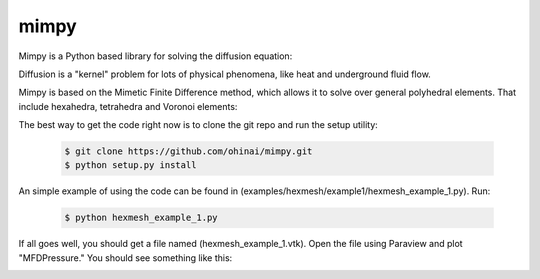 =====
mimpy
=====

.. image:: https://api.travis-ci.org/ohinai/mimpy.png?branch=master
    :target: https://travis-ci.org/ohinai/mimpy

Mimpy is a Python based library for solving
the diffusion equation:

.. image:: diff_eqn.gif

Diffusion is a "kernel" problem for lots of physical phenomena, like heat and 
underground fluid flow. 

Mimpy is based on the Mimetic Finite Difference method, which allows 
it to solve over general polyhedral elements. That include hexahedra, 
tetrahedra and Voronoi elements:

.. image:: three_solutions.png

The best way to get the code right now is to clone the git repo and run the setup utility:

    .. code-block:: bash
    
        $ git clone https://github.com/ohinai/mimpy.git
        $ python setup.py install 

An simple example of using the code can be found in (examples/hexmesh/example1/hexmesh_example_1.py).
Run:

    .. code-block:: bash
    
        $ python hexmesh_example_1.py 

If all goes well, you should get a file named (hexmesh_example_1.vtk). Open the file using 
Paraview and plot "MFDPressure." You should see something like this:

.. image:: hexmesh_solution.png








